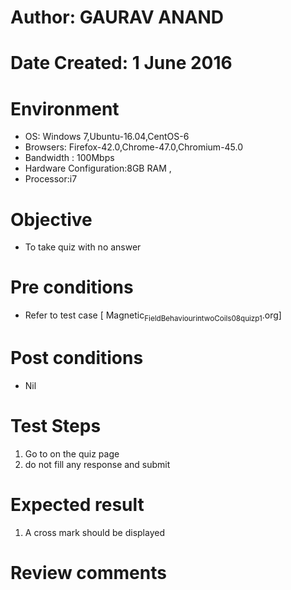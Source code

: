 * Author: GAURAV ANAND
* Date Created: 1 June 2016
* Environment
  - OS: Windows 7,Ubuntu-16.04,CentOS-6
  - Browsers: Firefox-42.0,Chrome-47.0,Chromium-45.0
  - Bandwidth : 100Mbps
  - Hardware Configuration:8GB RAM , 
  - Processor:i7

* Objective
  - To take quiz with no answer

* Pre conditions
  - Refer to  test case [ Magnetic_Field_Behaviour_in_two_Coils_08_quiz_p1.org]

* Post conditions
   - Nil
* Test Steps
  1. Go to on the quiz page 
  2. do not fill any response and submit

* Expected result
  1. A cross mark should be displayed 

* Review comments
